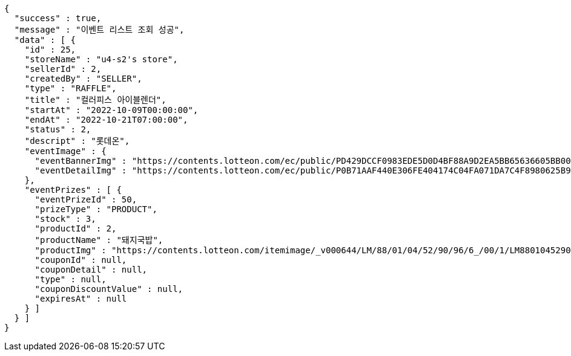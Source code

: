 [source,options="nowrap"]
----
{
  "success" : true,
  "message" : "이벤트 리스트 조회 성공",
  "data" : [ {
    "id" : 25,
    "storeName" : "u4-s2's store",
    "sellerId" : 2,
    "createdBy" : "SELLER",
    "type" : "RAFFLE",
    "title" : "컬러피스 아이블렌더",
    "startAt" : "2022-10-09T00:00:00",
    "endAt" : "2022-10-21T07:00:00",
    "status" : 2,
    "descript" : "롯데온",
    "eventImage" : {
      "eventBannerImg" : "https://contents.lotteon.com/ec/public/PD429DCCF0983EDE5D0D4BF88A9D2EA5BB65636605BB0078EC9BCAC43946BB68E/file/dims/optimize/dims/resizef/361x154",
      "eventDetailImg" : "https://contents.lotteon.com/ec/public/P0B71AAF440E306FE404174C04FA071DA7C4F8980625B9B443BE7D088D2FA9BE6/file"
    },
    "eventPrizes" : [ {
      "eventPrizeId" : 50,
      "prizeType" : "PRODUCT",
      "stock" : 3,
      "productId" : 2,
      "productName" : "돼지국밥",
      "productImg" : "https://contents.lotteon.com/itemimage/_v000644/LM/88/01/04/52/90/96/6_/00/1/LM8801045290966_001_1.jpg/dims/optimize/dims/resizemc/360x360",
      "couponId" : null,
      "couponDetail" : null,
      "type" : null,
      "couponDiscountValue" : null,
      "expiresAt" : null
    } ]
  } ]
}
----